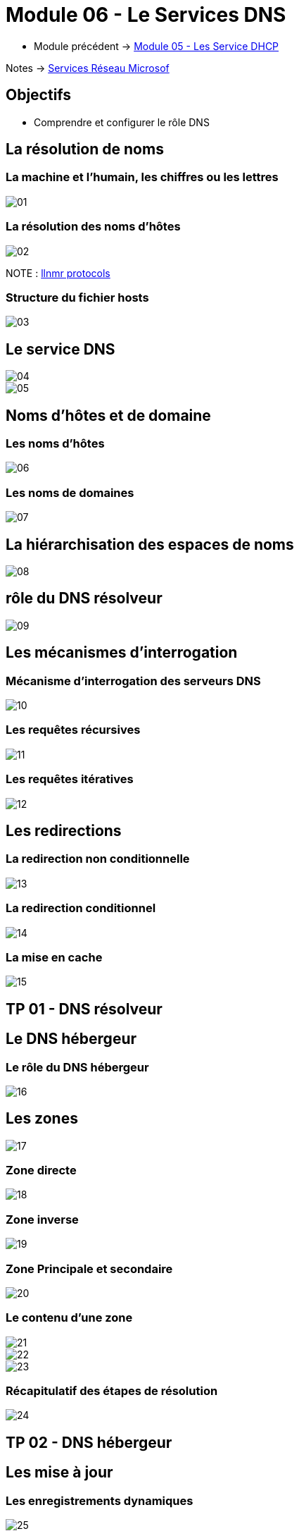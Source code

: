 = Module 06 - Le Services DNS
:navtitle: Services DNS


* Module précédent ->  xref:tssr2023/module-08/dhcp.adoc[Module 05 - Les Service DHCP]

Notes -> xref:notes:eni-tssr:services-reseau-microsof.adoc[Services Réseau Microsof]

== Objectifs

****
* Comprendre et configurer le rôle DNS
****

== La résolution de noms


=== La machine et l'humain, les chiffres ou les lettres

image::tssr2023/module-08/dns/01.png[align=center]

=== La résolution des noms d'hôtes

image::tssr2023/module-08/dns/02.png[align=center]

NOTE : link:https://www.google.com/search?q=llmnr+protocol&rlz=1C1GCEJ_enFR1052FR1052&oq=llmnr&aqs=chrome.1.69i57j0i512l9.3223j0j7&sourceid=chrome&ie=UTF-8[llnmr protocols]

=== Structure du fichier hosts

image::tssr2023/module-08/dns/03.png[align=center]

== Le service DNS

image::tssr2023/module-08/dns/04.png[align=center]
image::tssr2023/module-08/dns/05.png[align=center]

== Noms d'hôtes et de domaine

=== Les noms d'hôtes

image::tssr2023/module-08/dns/06.png[align=center]

=== Les noms de domaines

image::tssr2023/module-08/dns/07.png[align=center]

== La hiérarchisation des espaces de noms

image::tssr2023/module-08/dns/08.png[align=center]

== rôle du DNS résolveur

image::tssr2023/module-08/dns/09.png[align=center]

== Les mécanismes d'interrogation

=== Mécanisme d'interrogation des serveurs DNS

image::tssr2023/module-08/dns/10.png[align=center]

=== Les requêtes récursives

image::tssr2023/module-08/dns/11.png[align=center]

=== Les requêtes itératives

image::tssr2023/module-08/dns/12.png[align=center]

== Les redirections

=== La redirection non conditionnelle

image::tssr2023/module-08/dns/13.png[align=center]

=== La redirection conditionnel

image::tssr2023/module-08/dns/14.png[align=center]

=== La mise en cache

image::tssr2023/module-08/dns/15.png[align=center]

== TP 01 - DNS résolveur

== Le DNS hébergeur

=== Le rôle du DNS hébergeur

image::tssr2023/module-08/dns/16.png[align=center]

== Les zones

image::tssr2023/module-08/dns/17.png[align=center]

=== Zone directe

image::tssr2023/module-08/dns/18.png[align=center]


=== Zone inverse

image::tssr2023/module-08/dns/19.png[align=center]

=== Zone Principale et secondaire

image::tssr2023/module-08/dns/20.png[align=center]

=== Le contenu d'une zone

image::tssr2023/module-08/dns/21.png[align=center]
image::tssr2023/module-08/dns/22.png[align=center]
image::tssr2023/module-08/dns/23.png[align=center]

=== Récapitulatif des étapes de résolution

image::tssr2023/module-08/dns/24.png[align=center]

== TP 02 - DNS hébergeur

== Les mise à jour

=== Les enregistrements dynamiques

image::tssr2023/module-08/dns/25.png[align=center]

=== Le transfert de zone

image::tssr2023/module-08/dns/26.png[align=center]
image::tssr2023/module-08/dns/27.png[align=center]

== TP 03 - DNS hébergeur et redondance

== Les sous-domaines

image::tssr2023/module-08/dns/28.png[align=center]

=== Les délégations

image::tssr2023/module-08/dns/29.png[align=center]

== TP 04 - DNS délégations et redirections

== Conclusion

****
* Vous comprenez et saver configurer le rôle DNS
****
